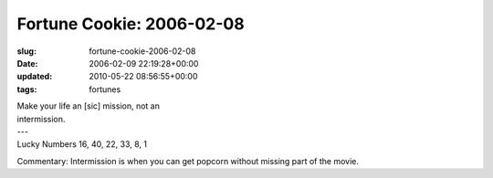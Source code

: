 Fortune Cookie: 2006-02-08
==========================

:slug: fortune-cookie-2006-02-08
:date: 2006-02-09 22:19:28+00:00
:updated: 2010-05-22 08:56:55+00:00
:tags: fortunes

.. container:: u-text-center

    | Make your life an [sic] mission, not an
    | intermission.
    | ---
    | Lucky Numbers 16, 40, 22, 33, 8, 1

Commentary: Intermission is when you can get popcorn without missing
part of the movie.
